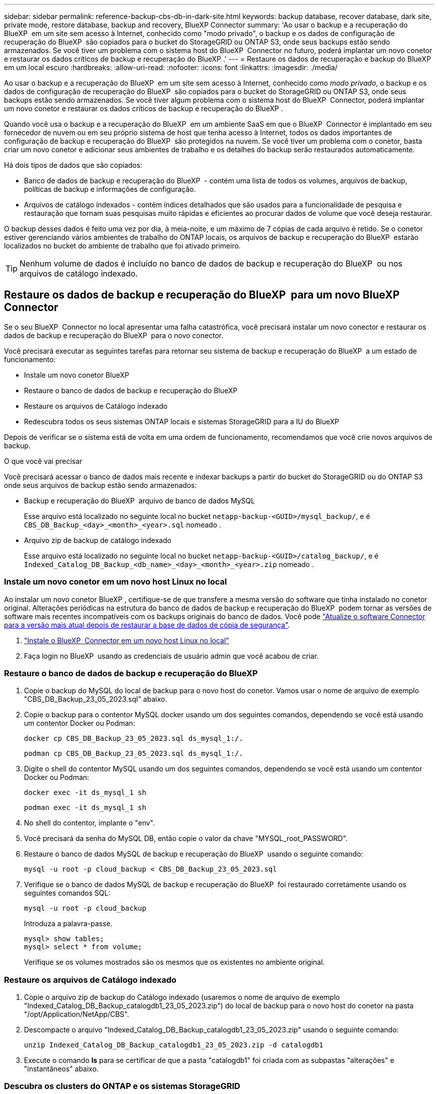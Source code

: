 ---
sidebar: sidebar 
permalink: reference-backup-cbs-db-in-dark-site.html 
keywords: backup database, recover database, dark site, private mode, restore database, backup and recovery, BlueXP Connector 
summary: 'Ao usar o backup e a recuperação do BlueXP  em um site sem acesso à Internet, conhecido como "modo privado", o backup e os dados de configuração de recuperação do BlueXP  são copiados para o bucket do StorageGRID ou ONTAP S3, onde seus backups estão sendo armazenados. Se você tiver um problema com o sistema host do BlueXP  Connector no futuro, poderá implantar um novo conetor e restaurar os dados críticos de backup e recuperação do BlueXP .' 
---
= Restaure os dados de recuperação e backup do BlueXP  em um local escuro
:hardbreaks:
:allow-uri-read: 
:nofooter: 
:icons: font
:linkattrs: 
:imagesdir: ./media/


[role="lead"]
Ao usar o backup e a recuperação do BlueXP  em um site sem acesso à Internet, conhecido como _modo privado_, o backup e os dados de configuração de recuperação do BlueXP  são copiados para o bucket do StorageGRID ou ONTAP S3, onde seus backups estão sendo armazenados. Se você tiver algum problema com o sistema host do BlueXP  Connector, poderá implantar um novo conetor e restaurar os dados críticos de backup e recuperação do BlueXP .

Quando você usa o backup e a recuperação do BlueXP  em um ambiente SaaS em que o BlueXP  Connector é implantado em seu fornecedor de nuvem ou em seu próprio sistema de host que tenha acesso à Internet, todos os dados importantes de configuração de backup e recuperação do BlueXP  são protegidos na nuvem. Se você tiver um problema com o conetor, basta criar um novo conetor e adicionar seus ambientes de trabalho e os detalhes do backup serão restaurados automaticamente.

Há dois tipos de dados que são copiados:

* Banco de dados de backup e recuperação do BlueXP  - contém uma lista de todos os volumes, arquivos de backup, políticas de backup e informações de configuração.
* Arquivos de catálogo indexados - contém índices detalhados que são usados para a funcionalidade de pesquisa e restauração que tornam suas pesquisas muito rápidas e eficientes ao procurar dados de volume que você deseja restaurar.


O backup desses dados é feito uma vez por dia, à meia-noite, e um máximo de 7 cópias de cada arquivo é retido. Se o conetor estiver gerenciando vários ambientes de trabalho do ONTAP locais, os arquivos de backup e recuperação do BlueXP  estarão localizados no bucket do ambiente de trabalho que foi ativado primeiro.


TIP: Nenhum volume de dados é incluído no banco de dados de backup e recuperação do BlueXP  ou nos arquivos de catálogo indexado.



== Restaure os dados de backup e recuperação do BlueXP  para um novo BlueXP  Connector

Se o seu BlueXP  Connector no local apresentar uma falha catastrófica, você precisará instalar um novo conector e restaurar os dados de backup e recuperação do BlueXP  para o novo conector.

Você precisará executar as seguintes tarefas para retornar seu sistema de backup e recuperação do BlueXP  a um estado de funcionamento:

* Instale um novo conetor BlueXP 
* Restaure o banco de dados de backup e recuperação do BlueXP 
* Restaure os arquivos de Catálogo indexado
* Redescubra todos os seus sistemas ONTAP locais e sistemas StorageGRID para a IU do BlueXP 


Depois de verificar se o sistema está de volta em uma ordem de funcionamento, recomendamos que você crie novos arquivos de backup.

.O que você vai precisar
Você precisará acessar o banco de dados mais recente e indexar backups a partir do bucket do StorageGRID ou do ONTAP S3 onde seus arquivos de backup estão sendo armazenados:

* Backup e recuperação do BlueXP  arquivo de banco de dados MySQL
+
Esse arquivo está localizado no seguinte local no bucket `netapp-backup-<GUID>/mysql_backup/`, e é `CBS_DB_Backup_<day>_<month>_<year>.sql` nomeado .

* Arquivo zip de backup de catálogo indexado
+
Esse arquivo está localizado no seguinte local no bucket `netapp-backup-<GUID>/catalog_backup/`, e é `Indexed_Catalog_DB_Backup_<db_name>_<day>_<month>_<year>.zip` nomeado .





=== Instale um novo conetor em um novo host Linux no local

Ao instalar um novo conetor BlueXP , certifique-se de que transfere a mesma versão do software que tinha instalado no conetor original. Alterações periódicas na estrutura do banco de dados de backup e recuperação do BlueXP  podem tornar as versões de software mais recentes incompatíveis com os backups originais do banco de dados. Você pode https://docs.netapp.com/us-en/bluexp-setup-admin/task-upgrade-connector.html["Atualize o software Connector para a versão mais atual depois de restaurar a base de dados de cópia de segurança"^].

. https://docs.netapp.com/us-en/bluexp-setup-admin/task-quick-start-private-mode.html["Instale o BlueXP  Connector em um novo host Linux no local"^]
. Faça login no BlueXP  usando as credenciais de usuário admin que você acabou de criar.




=== Restaure o banco de dados de backup e recuperação do BlueXP 

. Copie o backup do MySQL do local de backup para o novo host do conetor. Vamos usar o nome de arquivo de exemplo "CBS_DB_Backup_23_05_2023.sql" abaixo.
. Copie o backup para o contentor MySQL docker usando um dos seguintes comandos, dependendo se você está usando um contentor Docker ou Podman:
+
[source, cli]
----
docker cp CBS_DB_Backup_23_05_2023.sql ds_mysql_1:/.
----
+
[source, cli]
----
podman cp CBS_DB_Backup_23_05_2023.sql ds_mysql_1:/.
----
. Digite o shell do contentor MySQL usando um dos seguintes comandos, dependendo se você está usando um contentor Docker ou Podman:
+
[source, cli]
----
docker exec -it ds_mysql_1 sh
----
+
[source, cli]
----
podman exec -it ds_mysql_1 sh
----
. No shell do contentor, implante o "env".
. Você precisará da senha do MySQL DB, então copie o valor da chave "MYSQL_root_PASSWORD".
. Restaure o banco de dados MySQL de backup e recuperação do BlueXP  usando o seguinte comando:
+
[source, cli]
----
mysql -u root -p cloud_backup < CBS_DB_Backup_23_05_2023.sql
----
. Verifique se o banco de dados MySQL de backup e recuperação do BlueXP  foi restaurado corretamente usando os seguintes comandos SQL:
+
[source, cli]
----
mysql -u root -p cloud_backup
----
+
Introduza a palavra-passe.

+
[source, cli]
----
mysql> show tables;
mysql> select * from volume;
----
+
Verifique se os volumes mostrados são os mesmos que os existentes no ambiente original.





=== Restaure os arquivos de Catálogo indexado

. Copie o arquivo zip de backup do Catálogo indexado (usaremos o nome de arquivo de exemplo "Indexed_Catalog_DB_Backup_catalogdb1_23_05_2023.zip") do local de backup para o novo host do conetor na pasta "/opt/Application/NetApp/CBS".
. Descompacte o arquivo "Indexed_Catalog_DB_Backup_catalogdb1_23_05_2023.zip" usando o seguinte comando:
+
[source, cli]
----
unzip Indexed_Catalog_DB_Backup_catalogdb1_23_05_2023.zip -d catalogdb1
----
. Execute o comando *ls* para se certificar de que a pasta "catalogdb1" foi criada com as subpastas "alterações" e "instantâneos" abaixo.




=== Descubra os clusters do ONTAP e os sistemas StorageGRID

. https://docs.netapp.com/us-en/bluexp-ontap-onprem/task-discovering-ontap.html#discover-clusters-using-a-connector["Descubra todos os ambientes de trabalho do ONTAP no local"^] que estavam disponíveis em seu ambiente anterior. Isso inclui o sistema ONTAP que você usou como um servidor S3.
. https://docs.netapp.com/us-en/bluexp-storagegrid/task-discover-storagegrid.html["Descubra os seus sistemas StorageGRID"^].




=== Configure os detalhes do ambiente do StorageGRID

Adicione os detalhes do sistema StorageGRID associados aos ambientes de trabalho do ONTAP conforme eles foram configurados na configuração do conetor original usando o https://docs.netapp.com/us-en/bluexp-automation/index.html["APIs da BlueXP "^].

As seguintes informações aplicam-se a instalações de modo privado a partir de BlueXP  3,9.xx. Para versões mais antigas, use o seguinte procedimento https://community.netapp.com/t5/Tech-ONTAP-Blogs/DarkSite-Cloud-Backup-MySQL-and-Indexed-Catalog-Backup-and-Restore/ba-p/440800["Backup em nuvem DarkSite: Backup e restauração de catálogos indexados e MySQL"^]: .

Você precisará executar estas etapas para cada sistema que está fazendo backup de dados no StorageGRID.

. Extraia o token de autorização usando a seguinte API oauth/token.
+
[source, http]
----
curl 'http://10.193.192.202/oauth/token' -X POST -H 'Accept: application/json' -H 'Accept-Language: en-US,en;q=0.5' -H 'Accept-Encoding: gzip, deflate' -H 'Content-Type: application/json' -d '{"username":"admin@netapp.com","password":"Netapp@123","grant_type":"password"}
> '
----
+
Embora o endereço IP, o nome de usuário e as senhas sejam valores personalizados, o nome da conta não é. O nome da conta é sempre "Account-DARKSITE1". Além disso, o nome de usuário deve usar um nome formatado por e-mail.

+
Esta API retornará uma resposta como a seguinte. Você pode recuperar o token de autorização como mostrado abaixo.

+
[source, text]
----
{"expires_in":21600,"access_token":"eyJhbGciOiJSUzI1NiIsInR5cCI6IkpXVCIsImtpZCI6IjJlMGFiZjRiIn0eyJzdWIiOiJvY2NtYXV0aHwxIiwiYXVkIjpbImh0dHBzOi8vYXBpLmNsb3VkLm5ldGFwcC5jb20iXSwiaHR0cDovL2Nsb3VkLm5ldGFwcC5jb20vZnVsbF9uYW1lIjoiYWRtaW4iLCJodHRwOi8vY2xvdWQubmV0YXBwLmNvbS9lbWFpbCI6ImFkbWluQG5ldGFwcC5jb20iLCJzY29wZSI6Im9wZW5pZCBwcm9maWxlIiwiaWF0IjoxNjcyNzM2MDIzLCJleHAiOjE2NzI3NTc2MjMsImlzcyI6Imh0dHA6Ly9vY2NtYXV0aDo4NDIwLyJ9CJtRpRDY23PokyLg1if67bmgnMcYxdCvBOY-ZUYWzhrWbbY_hqUH4T-114v_pNDsPyNDyWqHaKizThdjjHYHxm56vTz_Vdn4NqjaBDPwN9KAnC6Z88WA1cJ4WRQqj5ykODNDmrv5At_f9HHp0-xVMyHqywZ4nNFalMvAh4xESc5jfoKOZc-IOQdWm4F4LHpMzs4qFzCYthTuSKLYtqSTUrZB81-o-ipvrOqSo1iwIeHXZJJV-UsWun9daNgiYd_wX-4WWJViGEnDzzwOKfUoUoe1Fg3ch--7JFkFl-rrXDOjk1sUMumN3WHV9usp1PgBE5HAcJPrEBm0ValSZcUbiA"}
----
. Extraia o ID do ambiente de trabalho e o ID do X-Agent usando a API de alocação/externo/recurso.
+
[source, http]
----
curl -X GET http://10.193.192.202/tenancy/external/resource?account=account-DARKSITE1 -H 'accept: application/json' -H 'authorization: Bearer eyJhbGciOiJSUzI1NiIsInR5cCI6IkpXVCIsImtpZCI6IjJlMGFiZjRiIn0eyJzdWIiOiJvY2NtYXV0aHwxIiwiYXVkIjpbImh0dHBzOi8vYXBpLmNsb3VkLm5ldGFwcC5jb20iXSwiaHR0cDovL2Nsb3VkLm5ldGFwcC5jb20vZnVsbF9uYW1lIjoiYWRtaW4iLCJodHRwOi8vY2xvdWQubmV0YXBwLmNvbS9lbWFpbCI6ImFkbWluQG5ldGFwcC5jb20iLCJzY29wZSI6Im9wZW5pZCBwcm9maWxlIiwiaWF0IjoxNjcyNzIyNzEzLCJleHAiOjE2NzI3NDQzMTMsImlzcyI6Imh0dHA6Ly9vY2NtYXV0aDo4NDIwLyJ9X_cQF8xttD0-S7sU2uph2cdu_kN-fLWpdJJX98HODwPpVUitLcxV28_sQhuopjWobozPelNISf7KvMqcoXc5kLDyX-yE0fH9gr4XgkdswjWcNvw2rRkFzjHpWrETgfqAMkZcAukV4DHuxogHWh6-DggB1NgPZT8A_szHinud5W0HJ9c4AaT0zC-sp81GaqMahPf0KcFVyjbBL4krOewgKHGFo_7ma_4mF39B1LCj7Vc2XvUd0wCaJvDMjwp19-KbZqmmBX9vDnYp7SSxC1hHJRDStcFgJLdJHtowweNH2829KsjEGBTTcBdO8SvIDtctNH_GAxwSgMT3zUfwaOimPw'
----
+
Esta API retornará uma resposta como a seguinte. O valor sob o "resourceIdentifier" denota o _WorkingEnvironment ID_ e o valor sob "agentId" denota _x-Agent-id_.

. Atualize o banco de dados de backup e recuperação do BlueXP  com os detalhes do sistema StorageGRID associado aos ambientes de trabalho. Certifique-se de inserir o nome de domínio totalmente qualificado do StorageGRID, bem como a chave de acesso e a chave de armazenamento, conforme mostrado abaixo:
+
[source, http]
----
curl -X POST 'http://10.193.192.202/account/account-DARKSITE1/providers/cloudmanager_cbs/api/v1/sg/credentials/working-environment/OnPremWorkingEnvironment-pMtZND0M' \
> --header 'authorization: Bearer eyJhbGciOiJSUzI1NiIsInR5cCI6IkpXVCIsImtpZCI6IjJlMGFiZjRiIn0eyJzdWIiOiJvY2NtYXV0aHwxIiwiYXVkIjpbImh0dHBzOi8vYXBpLmNsb3VkLm5ldGFwcC5jb20iXSwiaHR0cDovL2Nsb3VkLm5ldGFwcC5jb20vZnVsbF9uYW1lIjoiYWRtaW4iLCJodHRwOi8vY2xvdWQubmV0YXBwLmNvbS9lbWFpbCI6ImFkbWluQG5ldGFwcC5jb20iLCJzY29wZSI6Im9wZW5pZCBwcm9maWxlIiwiaWF0IjoxNjcyNzIyNzEzLCJleHAiOjE2NzI3NDQzMTMsImlzcyI6Imh0dHA6Ly9vY2NtYXV0aDo4NDIwLyJ9X_cQF8xttD0-S7sU2uph2cdu_kN-fLWpdJJX98HODwPpVUitLcxV28_sQhuopjWobozPelNISf7KvMqcoXc5kLDyX-yE0fH9gr4XgkdswjWcNvw2rRkFzjHpWrETgfqAMkZcAukV4DHuxogHWh6-DggB1NgPZT8A_szHinud5W0HJ9c4AaT0zC-sp81GaqMahPf0KcFVyjbBL4krOewgKHGFo_7ma_4mF39B1LCj7Vc2XvUd0wCaJvDMjwp19-KbZqmmBX9vDnYp7SSxC1hHJRDStcFgJLdJHtowweNH2829KsjEGBTTcBdO8SvIDtctNH_GAxwSgMT3zUfwaOimPw' \
> --header 'x-agent-id: vB_1xShPpBtUosjD7wfBlLIhqDgIPA0wclients' \
> -d '
> { "storage-server" : "sr630ip15.rtp.eng.netapp.com:10443", "access-key": "2ZMYOAVAS5E70MCNH9", "secret-password": "uk/6ikd4LjlXQOFnzSzP/T0zR4ZQlG0w1xgWsB" }'
----




=== Verifique as configurações de backup e recuperação do BlueXP 

. Selecione cada ambiente de trabalho do ONTAP e clique em *Exibir backups* ao lado do serviço de backup e recuperação no painel direito.
+
Você deve ser capaz de ver todos os backups que foram criados para seus volumes.

. No Painel de Restauro, na secção pesquisar e Restaurar, clique em *Definições de Indexação*.
+
Certifique-se de que os ambientes de trabalho que tinham a catalogação indexada ativada anteriormente permanecem ativados.

. Na página pesquisar e Restaurar, execute algumas pesquisas de catálogo para confirmar que a restauração do Catálogo indexado foi concluída com êxito.

